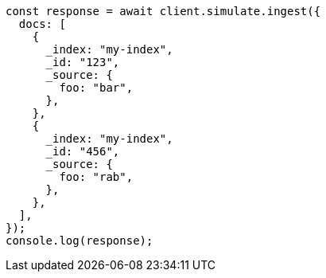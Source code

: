 // This file is autogenerated, DO NOT EDIT
// Use `node scripts/generate-docs-examples.js` to generate the docs examples

[source, js]
----
const response = await client.simulate.ingest({
  docs: [
    {
      _index: "my-index",
      _id: "123",
      _source: {
        foo: "bar",
      },
    },
    {
      _index: "my-index",
      _id: "456",
      _source: {
        foo: "rab",
      },
    },
  ],
});
console.log(response);
----
